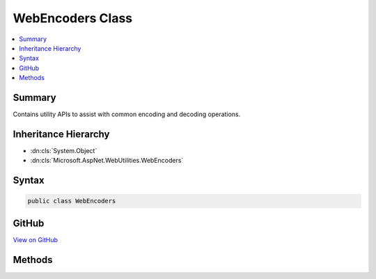 

WebEncoders Class
=================



.. contents:: 
   :local:



Summary
-------

Contains utility APIs to assist with common encoding and decoding operations.





Inheritance Hierarchy
---------------------


* :dn:cls:`System.Object`
* :dn:cls:`Microsoft.AspNet.WebUtilities.WebEncoders`








Syntax
------

.. code-block:: csharp

   public class WebEncoders





GitHub
------

`View on GitHub <https://github.com/aspnet/apidocs/blob/master/aspnet/httpabstractions/src/Microsoft.AspNet.WebUtilities/WebEncoders.cs>`_





.. dn:class:: Microsoft.AspNet.WebUtilities.WebEncoders

Methods
-------

.. dn:class:: Microsoft.AspNet.WebUtilities.WebEncoders
    :noindex:
    :hidden:

    
    .. dn:method:: Microsoft.AspNet.WebUtilities.WebEncoders.Base64UrlDecode(System.String)
    
        
    
        Decodes a base64url-encoded string.
    
        
        
        
        :param input: The base64url-encoded input to decode.
        
        :type input: System.String
        :rtype: System.Byte[]
        :return: The base64url-decoded form of the input.
    
        
        .. code-block:: csharp
    
           public static byte[] Base64UrlDecode(string input)
    
    .. dn:method:: Microsoft.AspNet.WebUtilities.WebEncoders.Base64UrlDecode(System.String, System.Int32, System.Int32)
    
        
    
        Decodes a base64url-encoded substring of a given string.
    
        
        
        
        :param input: A string containing the base64url-encoded input to decode.
        
        :type input: System.String
        
        
        :param offset: The position in  at which decoding should begin.
        
        :type offset: System.Int32
        
        
        :param count: The number of characters in  to decode.
        
        :type count: System.Int32
        :rtype: System.Byte[]
        :return: The base64url-decoded form of the input.
    
        
        .. code-block:: csharp
    
           public static byte[] Base64UrlDecode(string input, int offset, int count)
    
    .. dn:method:: Microsoft.AspNet.WebUtilities.WebEncoders.Base64UrlEncode(System.Byte[])
    
        
    
        Encodes an input using base64url encoding.
    
        
        
        
        :param input: The binary input to encode.
        
        :type input: System.Byte[]
        :rtype: System.String
        :return: The base64url-encoded form of the input.
    
        
        .. code-block:: csharp
    
           public static string Base64UrlEncode(byte[] input)
    
    .. dn:method:: Microsoft.AspNet.WebUtilities.WebEncoders.Base64UrlEncode(System.Byte[], System.Int32, System.Int32)
    
        
    
        Encodes an input using base64url encoding.
    
        
        
        
        :param input: The binary input to encode.
        
        :type input: System.Byte[]
        
        
        :param offset: The offset into  at which to begin encoding.
        
        :type offset: System.Int32
        
        
        :param count: The number of bytes of  to encode.
        
        :type count: System.Int32
        :rtype: System.String
        :return: The base64url-encoded form of the input.
    
        
        .. code-block:: csharp
    
           public static string Base64UrlEncode(byte[] input, int offset, int count)
    

